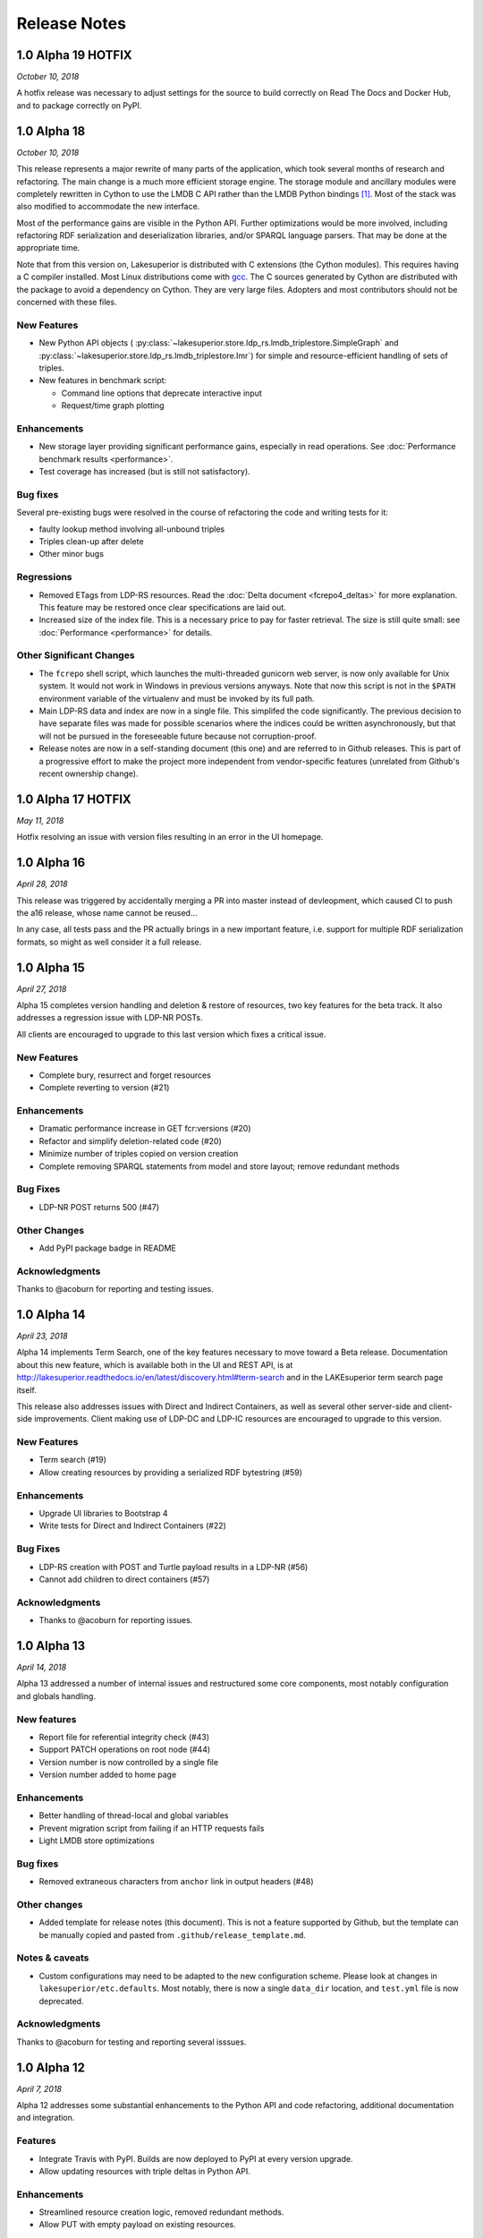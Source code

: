 =============
Release Notes
=============

1.0 Alpha 19 HOTFIX
-------------------

*October 10, 2018*

A hotfix release was necessary to adjust settings for the source to build
correctly on Read The Docs and Docker Hub, and to package correctly on PyPI.

1.0 Alpha 18
------------

*October 10, 2018*

This release represents a major rewrite of many parts of the application, which
took several months of research and refactoring. The main change is a much more
efficient storage engine. The storage module and ancillary
modules were completely rewritten in Cython to use the LMDB C API rather than
the LMDB Python bindings [#]_. Most of the stack was also modified to
accommodate the new interface.

Most of the performance gains are visible in the Python API. Further
optimizations would be more involved, including refactoring RDF serialization
and deserialization libraries, and/or SPARQL language parsers. That may be done
at the appropriate time.

Note that from this version on, Lakesuperior is distributed with C extensions
(the Cython modules). This requires having a C compiler installed. Most Linux
distributions come with `gcc <https://www.gnu.org/software/gcc/>`__. The
C sources generated by Cython are distributed with the package to avoid a
dependency on Cython. They are very large files. Adopters and most contributors
should not be concerned with these files.

New Features
~~~~~~~~~~~~

- New Python API objects (
  :py:class:`~lakesuperior.store.ldp_rs.lmdb_triplestore.SimpleGraph` and
  :py:class:`~lakesuperior.store.ldp_rs.lmdb_triplestore.Imr`) for simple and
  resource-efficient handling of sets of triples.
- New features in benchmark script:

  + Command line options that deprecate interactive input
  + Request/time graph plotting

Enhancements
~~~~~~~~~~~~

- New storage layer providing significant performance gains, especially in read
  operations. See :doc:`Performance benchmark results <performance>`.
- Test coverage has increased (but is still not satisfactory).

Bug fixes
~~~~~~~~~

Several pre-existing bugs were resolved in the course of refactoring the code
and writing tests for it:

- faulty lookup method involving all-unbound triples
- Triples clean-up after delete
- Other minor bugs

Regressions
~~~~~~~~~~~

- Removed ETags from LDP-RS resources. Read the
  :doc:`Delta document <fcrepo4_deltas>` for more explanation. This feature
  may be restored once clear specifications are laid out.
- Increased size of the index file. This is a necessary price to pay for faster
  retrieval. The size is still quite small: see :doc:`Performance
  <performance>` for details.

Other Significant Changes
~~~~~~~~~~~~~~~~~~~~~~~~~

- The ``fcrepo`` shell script, which launches the multi-threaded gunicorn web
  server, is now only available for Unix system. It would not work in Windows
  in previous versions anyways. Note that now this script is not in the
  ``$PATH`` environment variable of the virtualenv and must be invoked by its
  full path.
- Main LDP-RS data and index are now in a single file. This simplifed the code
  significantly. The previous decision to have separate files was made for
  possible scenarios where the indices could be written asynchronously, but
  that will not be pursued in the foreseeable future because not
  corruption-proof.
- Release notes are now in a self-standing document (this one) and are referred
  to in Github releases. This is part of a progressive effort to make the
  project more independent from vendor-specific features (unrelated from
  Github's recent ownership change).

1.0 Alpha 17 HOTFIX
-------------------

*May 11, 2018*

Hotfix resolving an issue with version files resulting in an error in the UI
homepage.

1.0 Alpha 16
------------

*April 28, 2018*

This release was triggered by accidentally merging a PR into master instead of
devleopment, which caused CI to push the a16 release, whose name cannot be
reused...

In any case, all tests pass and the PR actually brings in a new important
feature, i.e. support for multiple RDF serialization formats, so might as well
consider it a full release.

1.0 Alpha 15
------------

*April 27, 2018*

Alpha 15 completes version handling and deletion & restore of resources, two
key features for the beta track. It also addresses a regression issue with
LDP-NR POSTs.

All clients are encouraged to upgrade to this last version which fixes a
critical issue.

New Features
~~~~~~~~~~~~

- Complete bury, resurrect and forget resources
- Complete reverting to version (#21)

Enhancements
~~~~~~~~~~~~

- Dramatic performance increase in GET fcr:versions (#20)
- Refactor and simplify deletion-related code (#20)
- Minimize number of triples copied on version creation
- Complete removing SPARQL statements from model and store layout; remove
  redundant methods

Bug Fixes
~~~~~~~~~

- LDP-NR POST returns 500 (#47)

Other Changes
~~~~~~~~~~~~~

- Add PyPI package badge in README

Acknowledgments
~~~~~~~~~~~~~~~

Thanks to @acoburn for reporting and testing issues. 

1.0 Alpha 14
------------

*April 23, 2018*

Alpha 14 implements Term Search, one of the key features necessary to move
toward a Beta release. Documentation about this new feature, which is available
both in the UI and REST API, is at
`<http://lakesuperior.readthedocs.io/en/latest/discovery.html#term-search>`__
and in the LAKEsuperior term search page itself.

This release also addresses issues with Direct and Indirect Containers, as well
as several other server-side and client-side improvements. Client making use of
LDP-DC and LDP-IC resources are encouraged to upgrade to this version. 

New Features
~~~~~~~~~~~~

- Term search (#19)
- Allow creating resources by providing a serialized RDF bytestring (#59)

Enhancements
~~~~~~~~~~~~

- Upgrade UI libraries to Bootstrap 4 
- Write tests for Direct and Indirect Containers (#22)

Bug Fixes
~~~~~~~~~

- LDP-RS creation with POST and Turtle payload results in a LDP-NR (#56)
- Cannot add children to direct containers (#57)


Acknowledgments
~~~~~~~~~~~~~~~

- Thanks to @acoburn for reporting issues. 

1.0 Alpha 13
------------

*April 14, 2018*

Alpha 13 addressed a number of internal issues and restructured some core
components, most notably configuration and globals handling.

New features
~~~~~~~~~~~~

- Report file for referential integrity check (#43)
- Support PATCH operations on root node (#44)
- Version number is now controlled by a single file
- Version number added to home page

Enhancements
~~~~~~~~~~~~

- Better handling of thread-local and global variables
- Prevent migration script from failing if an HTTP requests fails
- Light LMDB store optimizations

Bug fixes
~~~~~~~~~

- Removed extraneous characters from ``anchor`` link in output headers (#48)

Other changes
~~~~~~~~~~~~~

- Added template for release notes (this document). This is not a feature
  supported by Github, but the template can be manually copied and pasted from
  ``.github/release_template.md``.

Notes & caveats
~~~~~~~~~~~~~~~

- Custom configurations may need to be adapted to the new configuration scheme.
  Please look at changes in ``lakesuperior/etc.defaults``. Most notably, there
  is now a single ``data_dir`` location, and ``test.yml`` file is now deprecated.

Acknowledgments
~~~~~~~~~~~~~~~

Thanks to @acoburn for testing and reporting several isssues.


1.0 Alpha 12
------------

*April 7, 2018*

Alpha 12 addresses some substantial enhancements to the Python API and code
refactoring, additional documentation and integration.

Features
~~~~~~~~

- Integrate Travis with PyPI. Builds are now deployed to PyPI at every version
  upgrade.
- Allow updating resources with triple deltas in Python API.

Enhancements
~~~~~~~~~~~~

- Streamlined resource creation logic, removed redundant methods.
- Allow PUT with empty payload on existing resources.

Bug Fixes
~~~~~~~~~

- Referential integrity did not parse fragment URIs correctly.

Other
~~~~~

- Added documentation for discovery and query, and Python API usage examples.

1.0 Alpha 11
------------

*April 4, 2018*

Alpha 11 introduces some minor documentation amendments and fixes an issue
with the distribution package. 

Features
~~~~~~~~

None with this release.

Enhancements
~~~~~~~~~~~~

- Documentation improvements.

Bug Fixes
~~~~~~~~~

- Issue with config files in wheel build.

1.0 Alpha 10
------------

*April 3, 2018*

Alpha 10 introduces a completely revamped documentation and integration with
setuptools to generate Python packages on PyPI. It incorporates the unreleased
alpha9.

Features
~~~~~~~~

- Translate all documentation pages to .rst
- Several new documentation pages
- Translate all docstrings to .rst (#32)
- Documentation now automatically generated by Sphinx
- Setuptools integration to create Python wheels

Enhancements
~~~~~~~~~~~~

- Moved several files, including default config, into lakesuperior package
- Reworked WSGI (gunicorn) server configuration, now exposed to user as .yml
  rather than .py
- Made most scripts non-executable (executables are now generated by setuptools)
- CI uses setup.py for testing
- Web server no longer aborts if STOMP service is not accessible

Bug Fixes
~~~~~~~~~

None with this release.

Other
~~~~~

- Documentation now available on `<https://lakesuperior.readthedocs.io>`__ and
  updated with each release
- Python package hosted on `<https://pypi.org/project/lakesuperior/>`__.
  Please make sure you read the updated install instructions.
- Switch semantic version tag naming to a format compatible with PyPI.


1.0 Alpha 8
-----------

*March 26, 2018*

Alpha 8 introduces a migration tool and other enhancements and bug fixes.

Features
~~~~~~~~

- Migration tool (#23)
- Referential integrity checks (#31)

Enhancements
~~~~~~~~~~~~

- More efficient and cleaner handling of data keys (#17)
- Enhanced resource view in UI
- Simplified and more efficient PATCH operations
- Zero configuration startup
- More minor enhancements

Bug Fixes
~~~~~~~~~

- STOMP protocol mismatch
- Missing UID slash when POSTing to root (#26)
- Running out of readers in long-running processes

Other
~~~~~

- Travis and Docker integration


1.0 Alpha 7.1
-------------

*March 9, 2018*

1.0 Alpha 7
-----------

*March 6, 2018*

This is the first publicly advertised release of LAKEsuperior.

Some major features are missing and test coverage is very low but the
application is proven to perform several basic operations on its own and with
Hyrax 2.0.

1.0 Alpha 6
-----------

*February 28, 2018*

1.0 Alpha 5
-----------

*February 14, 2018*

1.0 Alpha 4
-----------

*January 13, 2018*

1.0 Alpha 3
-----------

*January 9, 2018*

1.0 Alpha 2
-----------

*Dec 23, 2017*

1.0 Alpha 1
-----------

*Nov 24, 2017*


.. [#] Nothing wrong with @dw's excellent Python LMDB library; however,
   Lakesuperior performs heavy manipulation on data retrieved from the store which
   is more efficiently done in C/Cython.
